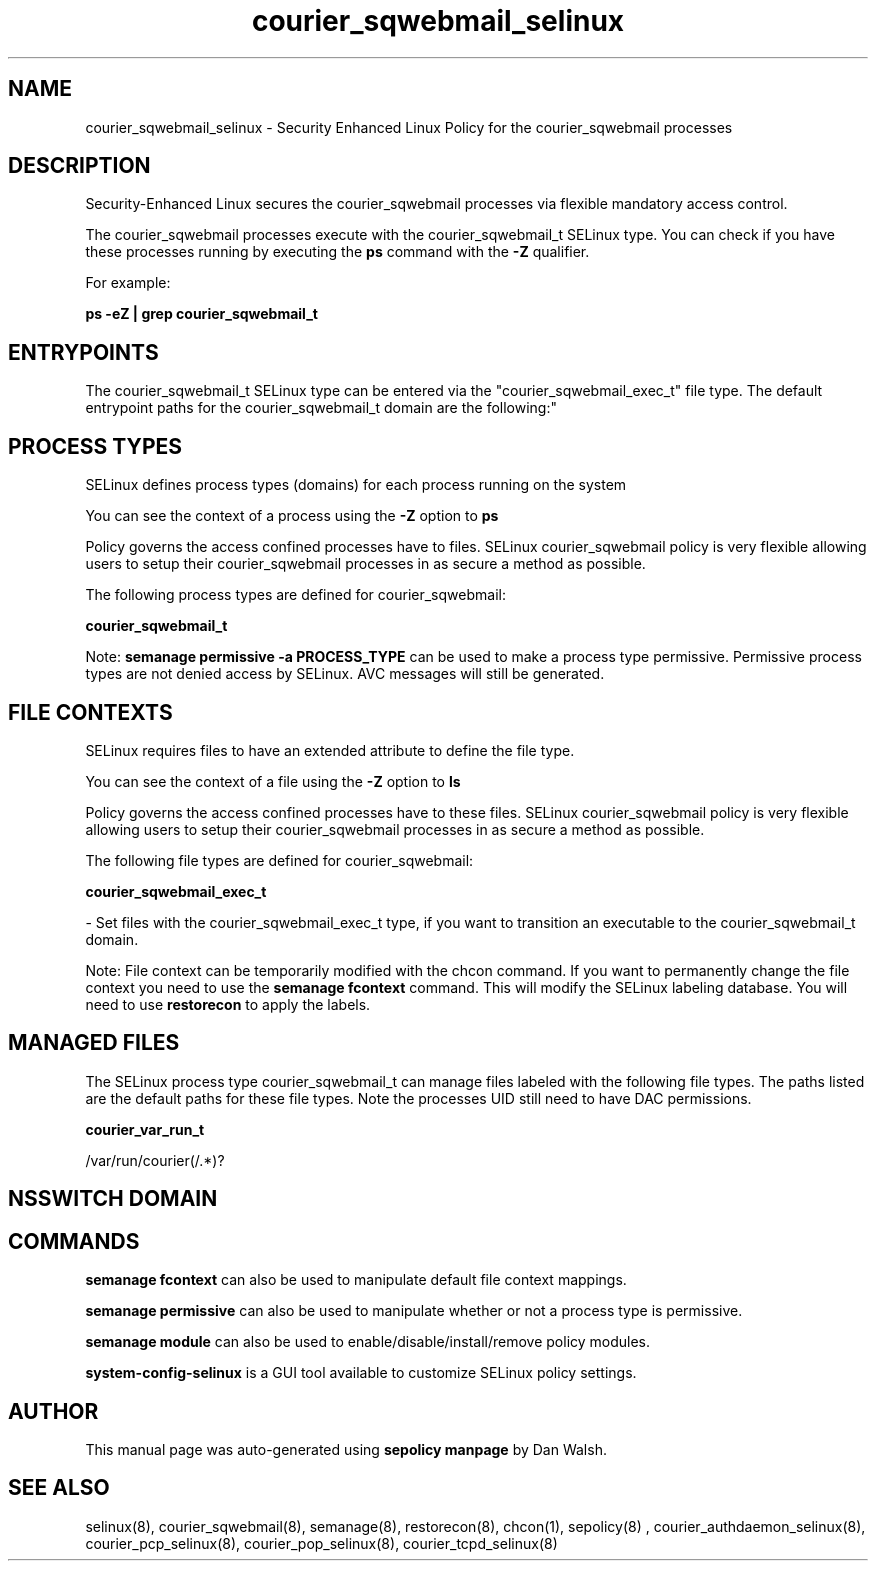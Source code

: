 .TH  "courier_sqwebmail_selinux"  "8"  "12-11-01" "courier_sqwebmail" "SELinux Policy documentation for courier_sqwebmail"
.SH "NAME"
courier_sqwebmail_selinux \- Security Enhanced Linux Policy for the courier_sqwebmail processes
.SH "DESCRIPTION"

Security-Enhanced Linux secures the courier_sqwebmail processes via flexible mandatory access control.

The courier_sqwebmail processes execute with the courier_sqwebmail_t SELinux type. You can check if you have these processes running by executing the \fBps\fP command with the \fB\-Z\fP qualifier.

For example:

.B ps -eZ | grep courier_sqwebmail_t


.SH "ENTRYPOINTS"

The courier_sqwebmail_t SELinux type can be entered via the "courier_sqwebmail_exec_t" file type.  The default entrypoint paths for the courier_sqwebmail_t domain are the following:"


.SH PROCESS TYPES
SELinux defines process types (domains) for each process running on the system
.PP
You can see the context of a process using the \fB\-Z\fP option to \fBps\bP
.PP
Policy governs the access confined processes have to files.
SELinux courier_sqwebmail policy is very flexible allowing users to setup their courier_sqwebmail processes in as secure a method as possible.
.PP
The following process types are defined for courier_sqwebmail:

.EX
.B courier_sqwebmail_t
.EE
.PP
Note:
.B semanage permissive -a PROCESS_TYPE
can be used to make a process type permissive. Permissive process types are not denied access by SELinux. AVC messages will still be generated.

.SH FILE CONTEXTS
SELinux requires files to have an extended attribute to define the file type.
.PP
You can see the context of a file using the \fB\-Z\fP option to \fBls\bP
.PP
Policy governs the access confined processes have to these files.
SELinux courier_sqwebmail policy is very flexible allowing users to setup their courier_sqwebmail processes in as secure a method as possible.
.PP
The following file types are defined for courier_sqwebmail:


.EX
.PP
.B courier_sqwebmail_exec_t
.EE

- Set files with the courier_sqwebmail_exec_t type, if you want to transition an executable to the courier_sqwebmail_t domain.


.PP
Note: File context can be temporarily modified with the chcon command.  If you want to permanently change the file context you need to use the
.B semanage fcontext
command.  This will modify the SELinux labeling database.  You will need to use
.B restorecon
to apply the labels.

.SH "MANAGED FILES"

The SELinux process type courier_sqwebmail_t can manage files labeled with the following file types.  The paths listed are the default paths for these file types.  Note the processes UID still need to have DAC permissions.

.br
.B courier_var_run_t

	/var/run/courier(/.*)?
.br

.SH NSSWITCH DOMAIN

.SH "COMMANDS"
.B semanage fcontext
can also be used to manipulate default file context mappings.
.PP
.B semanage permissive
can also be used to manipulate whether or not a process type is permissive.
.PP
.B semanage module
can also be used to enable/disable/install/remove policy modules.

.PP
.B system-config-selinux
is a GUI tool available to customize SELinux policy settings.

.SH AUTHOR
This manual page was auto-generated using
.B "sepolicy manpage"
by Dan Walsh.

.SH "SEE ALSO"
selinux(8), courier_sqwebmail(8), semanage(8), restorecon(8), chcon(1), sepolicy(8)
, courier_authdaemon_selinux(8), courier_pcp_selinux(8), courier_pop_selinux(8), courier_tcpd_selinux(8)